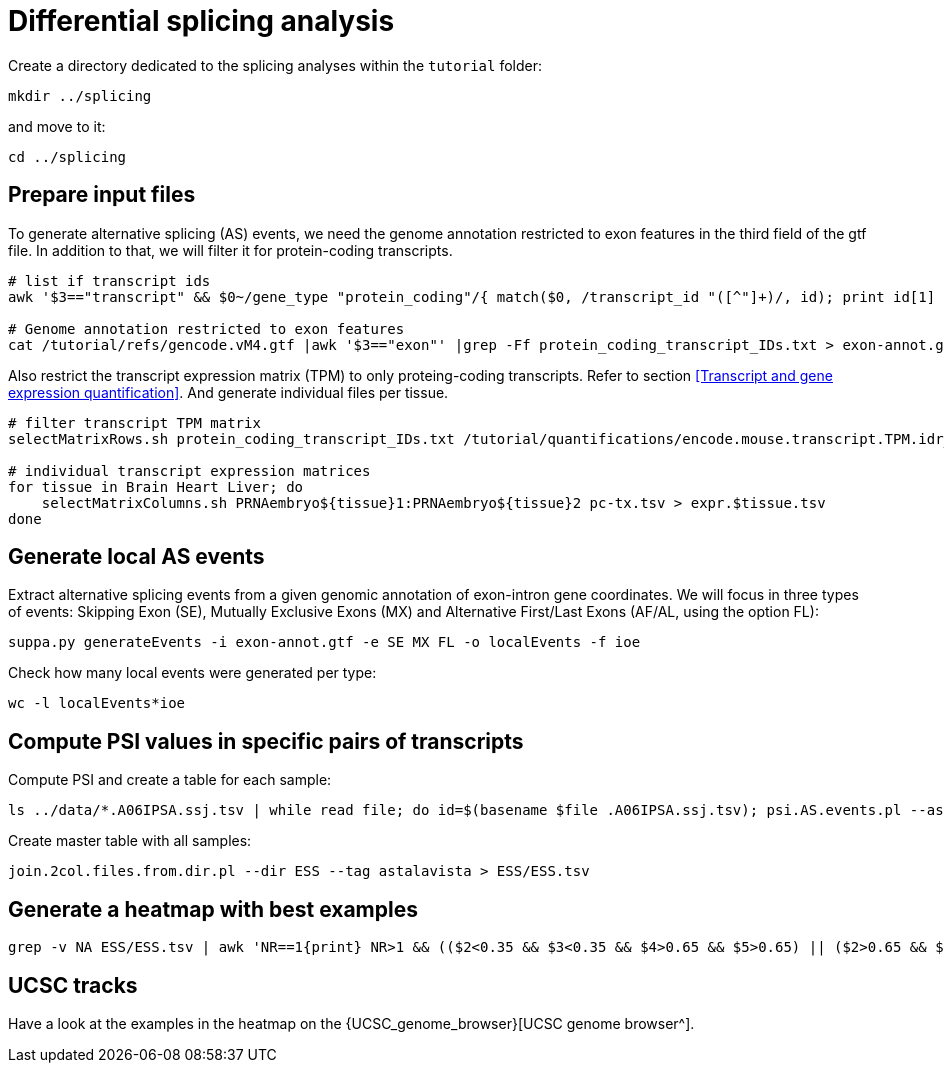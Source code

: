 = Differential splicing analysis

Create a directory dedicated to the splicing analyses within the `tutorial` folder:

[source,cmd]
----
mkdir ../splicing
----

and move to it:

[source,cmd]
----
cd ../splicing
----

== Prepare input files

To generate alternative splicing (AS) events, we need the genome annotation restricted to exon features in the third field of the gtf file. In addition to that, we will filter it for protein-coding transcripts.

[source,cmd]
----
# list if transcript ids
awk '$3=="transcript" && $0~/gene_type "protein_coding"/{ match($0, /transcript_id "([^"]+)/, id); print id[1] }' /tutorial/refs/gencode.vM4.gtf |sort -u > protein_coding_transcript_IDs.txt

# Genome annotation restricted to exon features
cat /tutorial/refs/gencode.vM4.gtf |awk '$3=="exon"' |grep -Ff protein_coding_transcript_IDs.txt > exon-annot.gtf
----

Also restrict the transcript expression matrix (TPM) to only proteing-coding transcripts. Refer to section <<Transcript and gene expression quantification>>. And generate individual files per tissue.


[source,cmd]
----
# filter transcript TPM matrix
selectMatrixRows.sh protein_coding_transcript_IDs.txt /tutorial/quantifications/encode.mouse.transcript.TPM.idr_NA.tsv > pc-tx.tsv

# individual transcript expression matrices
for tissue in Brain Heart Liver; do
    selectMatrixColumns.sh PRNAembryo${tissue}1:PRNAembryo${tissue}2 pc-tx.tsv > expr.$tissue.tsv
done
----

== Generate local AS events

Extract alternative splicing events from a given genomic annotation of exon-intron gene coordinates. We will focus in three types of events: Skipping Exon (SE), Mutually Exclusive Exons (MX) and Alternative First/Last Exons (AF/AL, using the option FL):

[source,cmd]
----
suppa.py generateEvents -i exon-annot.gtf -e SE MX FL -o localEvents -f ioe

----

Check how many local events were generated per type:

[source,cmd]
----
wc -l localEvents*ioe
----



== Compute PSI values in specific pairs of transcripts

Compute PSI and create a table for each sample:

[source,cmd,subs="{markup-in-source}"]
----
ls ../data/*.A06IPSA.ssj.tsv | while read file; do id=$(basename $file .A06IPSA.ssj.tsv); psi.AS.events.pl --asta astalavista.pw.id.gtf --ssj $file --out $id.astalavista.psi --event ESS --outdir; done
----

Create master table with all samples:

[source,cmd]
----
join.2col.files.from.dir.pl --dir ESS --tag astalavista > ESS/ESS.tsv
----

== Generate a heatmap with best examples

[source,cmd,subs="{markup-in-source}"]
----
grep -v NA ESS/ESS.tsv | awk 'NR==1{print} NR>1 && (($2<0.35 && $3<0.35 && $4>0.65 && $5>0.65) || ($2>0.65 && $3>0.65 && $4<0.35 && $5<0.35)){print}'  | ggheatmap.R -i stdin --row_dendro --col_dendro -o ESS/ESS.pdf  --row_metadata metadata.PWAS.tsv --merge_row_mdata_on id --row_labels exon_position,event_position
----

== UCSC tracks

Have a look at the examples in the heatmap on the {UCSC_genome_browser}[UCSC genome browser^].

